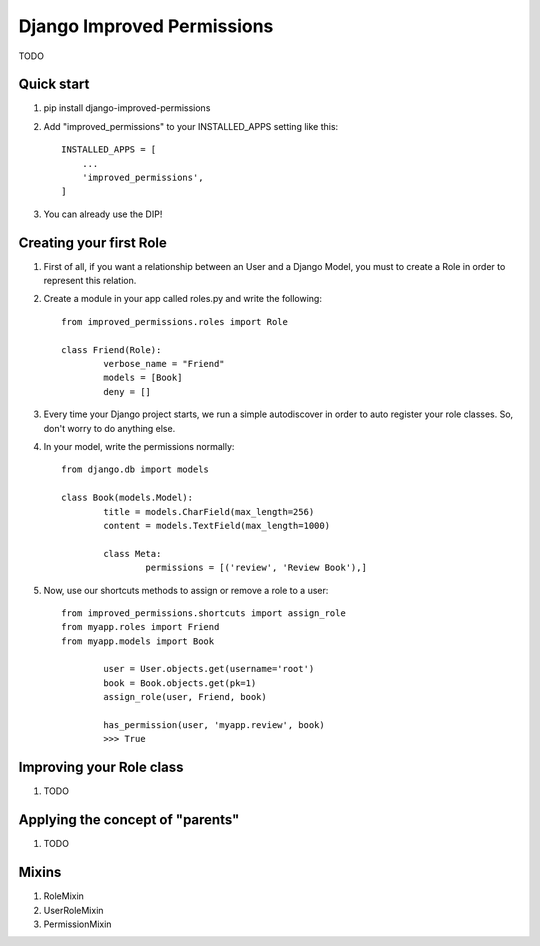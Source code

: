 =====
Django Improved Permissions
=====

TODO

Quick start
-----------

1. pip install django-improved-permissions

2. Add "improved_permissions" to your INSTALLED_APPS setting like this::

    INSTALLED_APPS = [
        ...
        'improved_permissions',
    ]


3. You can already use the DIP!

Creating your first Role
------------------------

1. First of all, if you want a relationship between an User and a Django Model, you must to create a Role in order to represent this relation.

2. Create a module in your app called roles.py and write the following::

	from improved_permissions.roles import Role

	class Friend(Role):
		verbose_name = "Friend"
		models = [Book]
		deny = []

3. Every time your Django project starts, we run a simple autodiscover in order to auto register your role classes. So, don't worry to do anything else.

4. In your model, write the permissions normally::

	from django.db import models

	class Book(models.Model):
		title = models.CharField(max_length=256)
		content = models.TextField(max_length=1000)

		class Meta:
			permissions = [('review', 'Review Book'),]

5. Now, use our shortcuts methods to assign or remove a role to a user::

	from improved_permissions.shortcuts import assign_role
	from myapp.roles import Friend
	from myapp.models import Book

		user = User.objects.get(username='root')
		book = Book.objects.get(pk=1)
		assign_role(user, Friend, book)

		has_permission(user, 'myapp.review', book)
		>>> True

Improving your Role class
-------------------------

1. TODO

Applying the concept of "parents"
---------------------------------

1. TODO

Mixins
------

1. RoleMixin

2. UserRoleMixin

3. PermissionMixin
